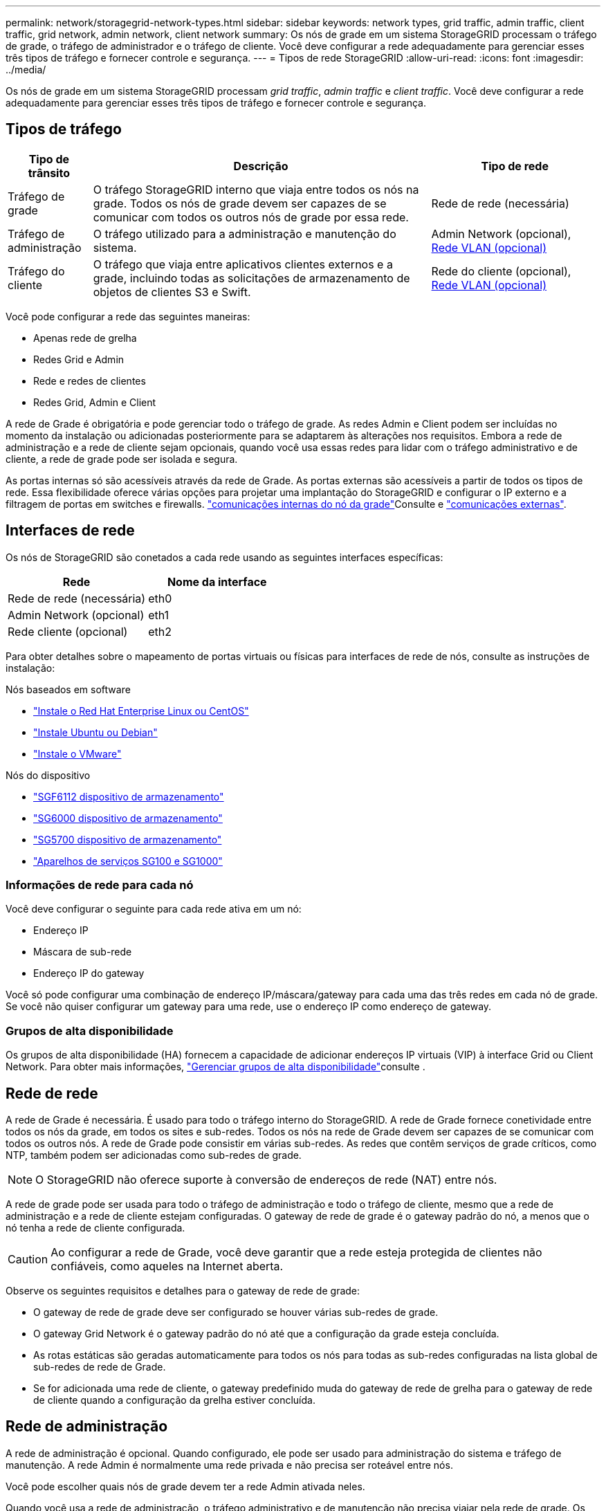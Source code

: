 ---
permalink: network/storagegrid-network-types.html 
sidebar: sidebar 
keywords: network types, grid traffic, admin traffic, client traffic, grid network, admin network, client network 
summary: Os nós de grade em um sistema StorageGRID processam o tráfego de grade, o tráfego de administrador e o tráfego de cliente. Você deve configurar a rede adequadamente para gerenciar esses três tipos de tráfego e fornecer controle e segurança. 
---
= Tipos de rede StorageGRID
:allow-uri-read: 
:icons: font
:imagesdir: ../media/


[role="lead"]
Os nós de grade em um sistema StorageGRID processam _grid traffic_, _admin traffic_ e _client traffic_. Você deve configurar a rede adequadamente para gerenciar esses três tipos de tráfego e fornecer controle e segurança.



== Tipos de tráfego

[cols="1a,4a,2a"]
|===
| Tipo de trânsito | Descrição | Tipo de rede 


 a| 
Tráfego de grade
 a| 
O tráfego StorageGRID interno que viaja entre todos os nós na grade. Todos os nós de grade devem ser capazes de se comunicar com todos os outros nós de grade por essa rede.
 a| 
Rede de rede (necessária)



 a| 
Tráfego de administração
 a| 
O tráfego utilizado para a administração e manutenção do sistema.
 a| 
Admin Network (opcional), <<Redes VLAN opcionais,Rede VLAN (opcional)>>



 a| 
Tráfego do cliente
 a| 
O tráfego que viaja entre aplicativos clientes externos e a grade, incluindo todas as solicitações de armazenamento de objetos de clientes S3 e Swift.
 a| 
Rede do cliente (opcional), <<Redes VLAN opcionais,Rede VLAN (opcional)>>

|===
Você pode configurar a rede das seguintes maneiras:

* Apenas rede de grelha
* Redes Grid e Admin
* Rede e redes de clientes
* Redes Grid, Admin e Client


A rede de Grade é obrigatória e pode gerenciar todo o tráfego de grade. As redes Admin e Client podem ser incluídas no momento da instalação ou adicionadas posteriormente para se adaptarem às alterações nos requisitos. Embora a rede de administração e a rede de cliente sejam opcionais, quando você usa essas redes para lidar com o tráfego administrativo e de cliente, a rede de grade pode ser isolada e segura.

As portas internas só são acessíveis através da rede de Grade. As portas externas são acessíveis a partir de todos os tipos de rede. Essa flexibilidade oferece várias opções para projetar uma implantação do StorageGRID e configurar o IP externo e a filtragem de portas em switches e firewalls. link:../network/internal-grid-node-communications.html["comunicações internas do nó da grade"]Consulte e link:../network/external-communications.html["comunicações externas"].



== Interfaces de rede

Os nós de StorageGRID são conetados a cada rede usando as seguintes interfaces específicas:

[cols="1a,1a"]
|===
| Rede | Nome da interface 


 a| 
Rede de rede (necessária)
 a| 
eth0



 a| 
Admin Network (opcional)
 a| 
eth1



 a| 
Rede cliente (opcional)
 a| 
eth2

|===
Para obter detalhes sobre o mapeamento de portas virtuais ou físicas para interfaces de rede de nós, consulte as instruções de instalação:

.Nós baseados em software
* link:../rhel/index.html["Instale o Red Hat Enterprise Linux ou CentOS"]
* link:../ubuntu/index.html["Instale Ubuntu ou Debian"]
* link:../vmware/index.html["Instale o VMware"]


.Nós do dispositivo
* link:../installconfig/hardware-description-sg6100.html["SGF6112 dispositivo de armazenamento"]
* link:../installconfig/hardware-description-sg6000.html["SG6000 dispositivo de armazenamento"]
* link:../installconfig/hardware-description-sg5700.html["SG5700 dispositivo de armazenamento"]
* link:../installconfig/hardware-description-sg100-and-1000.html["Aparelhos de serviços SG100 e SG1000"]




=== Informações de rede para cada nó

Você deve configurar o seguinte para cada rede ativa em um nó:

* Endereço IP
* Máscara de sub-rede
* Endereço IP do gateway


Você só pode configurar uma combinação de endereço IP/máscara/gateway para cada uma das três redes em cada nó de grade. Se você não quiser configurar um gateway para uma rede, use o endereço IP como endereço de gateway.



=== Grupos de alta disponibilidade

Os grupos de alta disponibilidade (HA) fornecem a capacidade de adicionar endereços IP virtuais (VIP) à interface Grid ou Client Network. Para obter mais informações, link:../admin/managing-high-availability-groups.html["Gerenciar grupos de alta disponibilidade"]consulte .



== Rede de rede

A rede de Grade é necessária. É usado para todo o tráfego interno do StorageGRID. A rede de Grade fornece conetividade entre todos os nós da grade, em todos os sites e sub-redes. Todos os nós na rede de Grade devem ser capazes de se comunicar com todos os outros nós. A rede de Grade pode consistir em várias sub-redes. As redes que contêm serviços de grade críticos, como NTP, também podem ser adicionadas como sub-redes de grade.


NOTE: O StorageGRID não oferece suporte à conversão de endereços de rede (NAT) entre nós.

A rede de grade pode ser usada para todo o tráfego de administração e todo o tráfego de cliente, mesmo que a rede de administração e a rede de cliente estejam configuradas. O gateway de rede de grade é o gateway padrão do nó, a menos que o nó tenha a rede de cliente configurada.


CAUTION: Ao configurar a rede de Grade, você deve garantir que a rede esteja protegida de clientes não confiáveis, como aqueles na Internet aberta.

Observe os seguintes requisitos e detalhes para o gateway de rede de grade:

* O gateway de rede de grade deve ser configurado se houver várias sub-redes de grade.
* O gateway Grid Network é o gateway padrão do nó até que a configuração da grade esteja concluída.
* As rotas estáticas são geradas automaticamente para todos os nós para todas as sub-redes configuradas na lista global de sub-redes de rede de Grade.
* Se for adicionada uma rede de cliente, o gateway predefinido muda do gateway de rede de grelha para o gateway de rede de cliente quando a configuração da grelha estiver concluída.




== Rede de administração

A rede de administração é opcional. Quando configurado, ele pode ser usado para administração do sistema e tráfego de manutenção. A rede Admin é normalmente uma rede privada e não precisa ser roteável entre nós.

Você pode escolher quais nós de grade devem ter a rede Admin ativada neles.

Quando você usa a rede de administração, o tráfego administrativo e de manutenção não precisa viajar pela rede de grade. Os usos típicos da rede de administração incluem o seguinte:

* Acesso às interfaces de usuário do Grid Manager e do Tenant Manager.
* Acesso a serviços críticos, como servidores NTP, servidores DNS, servidores de gerenciamento de chaves externas (KMS) e servidores LDAP (Lightweight Directory Access Protocol).
* Acesso a logs de auditoria em nós de administração.
* Acesso ao Secure Shell Protocol (SSH) para manutenção e suporte.


A rede Admin nunca é utilizada para o tráfego interno da grelha. Um gateway de rede Admin é fornecido e permite que a rede Admin se comunique com várias sub-redes externas. No entanto, o gateway Admin Network nunca é usado como o gateway padrão do nó.

Observe os seguintes requisitos e detalhes para o gateway de rede de administração:

* O gateway de rede Admin é necessário se as conexões forem feitas fora da sub-rede da rede Admin ou se várias sub-redes da rede Admin estiverem configuradas.
* As rotas estáticas são criadas para cada sub-rede configurada na Lista de sub-rede Admin da rede do nó.




== Rede de clientes

A rede do cliente é opcional. Quando configurado, ele é usado para fornecer acesso a serviços de grade para aplicativos clientes, como S3 e Swift. Se você planeja tornar os dados do StorageGRID acessíveis a um recurso externo (por exemplo, um pool de armazenamento em nuvem ou o serviço de replicação do StorageGRID CloudMirror), o recurso externo também poderá usar a rede do cliente. Os nós de grade podem se comunicar com qualquer sub-rede acessível através do gateway rede cliente.

Você pode escolher quais nós de grade devem ter a rede do cliente ativada neles. Todos os nós não precisam estar na mesma rede de clientes, e os nós nunca se comunicam uns com os outros pela rede de clientes. A rede do cliente não se torna operacional até que a instalação da grade esteja concluída.

Para maior segurança, você pode especificar que a interface de rede do cliente de um nó não seja confiável para que a rede do cliente seja mais restritiva de quais conexões são permitidas. Se a interface de rede do cliente de um nó não for confiável, a interface aceita conexões de saída, como as usadas pela replicação do CloudMirror, mas aceita somente conexões de entrada em portas que foram explicitamente configuradas como endpoints do balanceador de carga. link:../admin/manage-firewall-controls.html["Gerenciar controles de firewall"]Consulte e link:../admin/configuring-load-balancer-endpoints.html["Configurar pontos de extremidade do balanceador de carga"].

Quando você usa uma rede de cliente, o tráfego de cliente não precisa viajar pela rede de grade. O tráfego de rede de grade pode ser separado em uma rede segura e não roteável. Os seguintes tipos de nó são frequentemente configurados com uma rede de cliente:

* Nós de gateway, porque esses nós fornecem acesso ao serviço StorageGRID Load Balancer e acesso aos clientes S3 e Swift à grade.
* Nós de storage, porque esses nós fornecem acesso aos protocolos S3 e Swift, e aos Cloud Storage Pools e ao serviço de replicação CloudMirror.
* Nós de administração, para garantir que os usuários do locatário possam se conetar ao Gerenciador do locatário sem precisar usar a rede de administração.


Observe o seguinte para o gateway de rede do cliente:

* O gateway de rede do cliente é necessário se a rede do cliente estiver configurada.
* O gateway de rede do cliente torna-se a rota padrão para o nó de grade quando a configuração de grade estiver concluída.




== Redes VLAN opcionais

Como necessário, você pode usar opcionalmente redes LAN virtual (VLAN) para tráfego de clientes e para alguns tipos de tráfego de administração. O tráfego de grade, no entanto, não pode usar uma interface VLAN. O tráfego StorageGRID interno entre nós deve sempre usar a rede de Grade no eth0.

Para suportar o uso de VLANs, você deve configurar uma ou mais interfaces em um nó como interfaces de tronco no switch. Você pode configurar a interface de rede de grade (eth0) ou a interface de rede de cliente (eth2) para ser um tronco, ou você pode adicionar interfaces de tronco ao nó.

Se eth0 estiver configurado como um tronco, o tráfego da rede de Grade flui sobre a interface nativa do tronco, conforme configurado no switch. Da mesma forma, se eth2 estiver configurado como um tronco e a rede do cliente também estiver configurada no mesmo nó, a rede do cliente usará a VLAN nativa da porta do tronco conforme configurada no switch.

Somente o tráfego de administração de entrada, como usado para o tráfego SSH, Grid Manager ou Tenant Manager, é suportado em redes VLAN. O tráfego de saída, como usado para NTP, DNS, LDAP, KMS e pools de armazenamento em nuvem, não é suportado em redes VLAN.


NOTE: As interfaces VLAN podem ser adicionadas apenas aos nós de administração e aos nós de gateway. Não é possível usar uma interface VLAN para acesso de cliente ou administrador a nós de storage ou nós de arquivamento.

link:../admin/configure-vlan-interfaces.html["Configurar interfaces VLAN"]Consulte para obter instruções e diretrizes.

As interfaces VLAN são usadas apenas em grupos de HA e são atribuídos endereços VIP no nó ativo. link:../admin/managing-high-availability-groups.html["Gerenciar grupos de alta disponibilidade"]Consulte para obter instruções e diretrizes.
